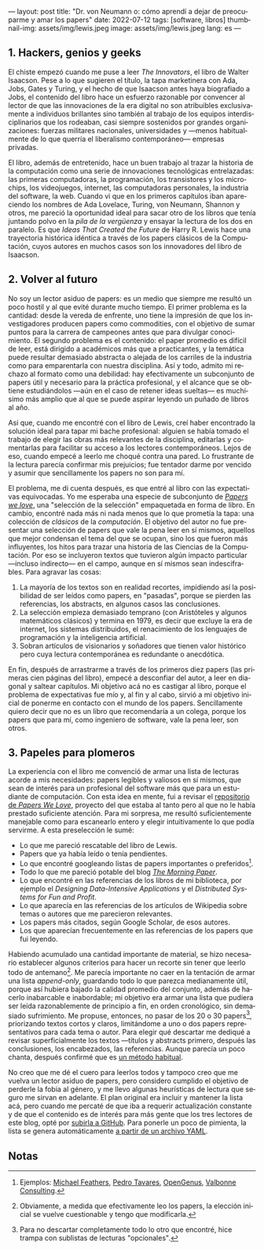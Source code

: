 ---
layout: post
title: "Dr. von Neumann o: cómo aprendí a dejar de preocuparme y amar los papers"
date: 2022-07-12
tags: [software, libros]
thumbnail-img: assets/img/lewis.jpeg
image: assets/img/lewis.jpeg
lang: es
---
#+OPTIONS: toc:nil num:nil
#+LANGUAGE: es

** 1. Hackers, genios y geeks

El chiste empezó cuando me puse a leer /The Innovators/, el libro de Walter Isaacson. Pese a lo que sugieren el título, la tapa marketinera con Ada, Jobs, Gates y Turing, y el hecho de que Isaacson antes haya biografiado a Jobs, el contenido del libro hace un esfuerzo razonable por convencer al lector de que las innovaciones de la era digital no son  atribuibles exclusivamente a individuos brillantes sino también al trabajo de los equipos interdisciplinarios que los rodeaban, casi siempre sostenidos por grandes organizaciones: fuerzas militares nacionales, universidades y ---menos habitualmente de lo que querría el liberalismo contemporáneo--- empresas privadas.

#+BEGIN_EXPORT html
<div class="text-center">
 <img src="../assets/img/innovators.jpg" width="250px">
</div>
#+END_EXPORT

El libro, además de entretenido, hace un buen trabajo al trazar la historia de la computación como una serie de innovaciones tecnológicas entrelazadas: las primeras computadoras, la programación, los transistores y los microchips, los videojuegos, internet, las computadoras personales, la industria del software, la web. Cuando vi que en los primeros capítulos iban apareciendo los nombres de Ada Lovelace, Turing, von Neumann, Shannon y otros, me pareció la oportunidad ideal para sacar otro de los libros que tenía juntando polvo en la /pila de la vergüenza/ y ensayar la lectura de los dos en paralelo. Es que /Ideas That Created the Future/ de Harry R. Lewis hace una trayectoria histórica idéntica a través de los papers clásicos de la Computación, cuyos autores en muchos casos son los innovadores del libro de Isaacson.

** 2. Volver al futuro

No soy un lector asiduo de papers: es un medio que siempre me resultó un poco hostil y al que evité durante mucho tiempo. El primer problema es la cantidad: desde la vereda de enfrente, uno tiene la impresión de que los investigadores producen papers como commodities, con el objetivo de sumar puntos para la carrera de campeones antes que para divulgar conocimiento. El segundo problema es el contenido: el paper promedio es difícil de leer, está dirigido a académicos más que a practicantes, y la temática puede resultar demasiado abstracta o alejada de los carriles de la industria como para emparentarla con nuestra disciplina. Así y todo, admito mi rechazo al formato como una debilidad: hay efectivamente un subconjunto de papers útil y necesario para la práctica profesional, y el alcance que se obtiene estudiándolos ---aún en el caso de retener ideas sueltas--- es muchísimo más amplio que al que se puede aspirar leyendo un puñado de libros al año.

Así que, cuando me encontré con el libro de Lewis, creí haber encontrado la solución ideal para tapar mi bache profesional: alguien se había tomado el trabajo de elegir las obras más relevantes de la disciplina, editarlas y comentarlas para facilitar su acceso a los lectores contemporáneos. Lejos de eso, cuando empecé a leerlo me choqué contra una pared. Lo frustrante de la lectura parecía confirmar mis prejuicios; fue tentador darme por vencido y asumir que sencillamente los papers no son para mí.

#+BEGIN_EXPORT html
<div class="text-center">
 <img src="../assets/img/lewis.jpeg" width="250px">
</div>
#+END_EXPORT

El problema, me di cuenta después, es que entré al libro con las expectativas equivocadas.
Yo me esperaba una especie de subconjunto de [[https://paperswelove.org/][/Papers we love/]], una "selección de la selección" empaquetada en forma de libro. En cambio, encontré nada más ni nada menos que  lo que prometía la tapa: una colección de /clásicos/ de la /computación/. El objetivo del autor no fue presentar una selección de papers que vale la pena leer en sí mismos, aquellos que mejor condensan el tema del que se ocupan, sino los que fueron más influyentes, los hitos para trazar una historia de las Ciencias de la Computación. Por eso se incluyeron textos que tuvieron algún impacto particular ---incluso indirecto--- en el campo, aunque en sí mismos sean indescifrables. Para agravar las cosas:

1. La mayoría de los textos son en realidad recortes, impidiendo así la posibilidad de ser leídos como papers, en "pasadas", porque se pierden las referencias, los abstracts, en algunos casos las conclusiones.
2. La selección empieza demasiado temprano (con Aristóteles y algunos matemáticos clásicos) y termina en 1979, es decir que excluye la era de internet, los sistemas distribuidos, el renacimiento de los lenguajes de programación y la inteligencia artificial.
3. Sobran artículos de visionarios y soñadores que tienen valor histórico pero cuya lectura contemporánea es redundante o anecdótica.

En fin, después de arrastrarme a través de los primeros diez papers (las primeras cien páginas del libro), empecé a desconfiar del autor, a leer en diagonal y saltear capítulos. Mi objetivo acá no es castigar al libro, porque el problema de expectativas fue mío y, al fin y al cabo, sirvió a mi objetivo inicial de ponerme en contacto con el mundo de los papers. Sencillamente quiero decir que no es un libro que recomendaría a un colega, porque los papers que para mí, como ingeniero de software, vale la pena leer, son otros.

** 3. Papeles para plomeros

La experiencia con el libro me convenció de armar una lista de lecturas acorde a mis necesidades: papers legibles y valiosos en sí mismos, que sean de interés para un profesional del software más que para un estudiante de computación. Con esta idea en mente, fui a revisar el [[https://github.com/papers-we-love/papers-we-love][repositorio de /Papers We Love/]], proyecto del que estaba al tanto pero al que no le había prestado suficiente atención. Para mi sorpresa, me resultó suficientemente manejable como para escanearlo entero y elegir intuitivamente lo que podía servirme. A esta preselección le sumé:

- Lo que me pareció rescatable del libro de Lewis.
- Papers que ya había leído o tenía pendientes.
- Lo que encontré googleando listas de papers importantes o preferidos[fn:2].
- Todo lo que me pareció potable del blog [[https://blog.acolyer.org/][/The Morning Paper/]].
- Lo que encontré en las referencias de los libros de mi biblioteca, por ejemplo el /Designing Data-Intensive Applications/ y el /Distributed Systems for Fun and Profit/.
- Lo que aparecía en las referencias de los artículos de Wikipedia sobre temas o autores que me parecieron relevantes.
- Los papers más citados, según Google Scholar, de esos autores.
- Los que aparecían frecuentemente en las referencias de los papers que fui leyendo.

Habiendo acumulado una cantidad importante de material, se hizo necesario establecer algunos criterios para hacer un recorte sin tener que leerlo todo de antemano[fn:3]. Me parecía importante no caer en la tentación de armar una lista /append-only/, guardando todo lo que parezca medianamente útil, porque así hubiera bajado la calidad promedio del conjunto, además de hacerlo inabarcable e inabordable; mi objetivo era armar una lista que pudiera ser leída razonablemente de principio a fin, en orden cronológico, sin demasiado sufrimiento. Me propuse, entonces, no pasar de los 20 o 30 papers[fn:1], priorizando textos cortos y claros, limitándome a uno o dos papers representativos para cada tema o autor. Para elegir qué descartar me dediqué a revisar superficialmente los textos ---títulos y abstracts primero, después las conclusiones, los encabezados, las referencias. Aunque parecía un poco chanta, después confirmé que es [[http://ccr.sigcomm.org/online/files/p83-keshavA.pdf][un método habitual]].

No creo que me dé el cuero para leerlos todos y tampoco creo que me vuelva un lector asiduo de papers, pero considero cumplido el objetivo de perderle la fobia al género, y me llevo algunas heurísticas de lectura que seguro me sirvan en adelante. El plan original era incluir y mantener la lista acá, pero cuando me percaté de que iba a requerir actualización constante y de que el contenido es de interés para más gente que los tres lectores de este blog, opté por [[https://github.com/facundoolano/software-papers/][subirla a GitHub]]. Para ponerle un poco de pimienta, la lista se genera automáticamente [[https://github.com/facundoolano/software-papers/blob/main/papers.yml][a partir de un archivo YAML]].

** Notas

[fn:3] Obviamente, a medida que efectivamente leo los papers, la elección inicial se vuelve cuestionable y tengo que modificarla.

[fn:2] Ejemplos: [[https://michaelfeathers.silvrback.com/10-papers-every-developer-should-read-at-least-twice][Michael Feathers]], [[https://ordep.dev/posts/my-favorite-papers  ][Pedro Tavares]], [[https://iq.opengenus.org/must-read-papers-data-structures/][OpenGenus]], [[https://web.archive.org/web/20141121110956/https://valbonneconsulting.wordpress.com/2014/06/09/an-incomplete-list-of-classic-papers-every-software-architect-should-read/][Valbonne Consulting]].

[fn:1]  Para no descartar completamente todo lo otro que encontré, hice trampa con sublistas de lecturas "opcionales".
